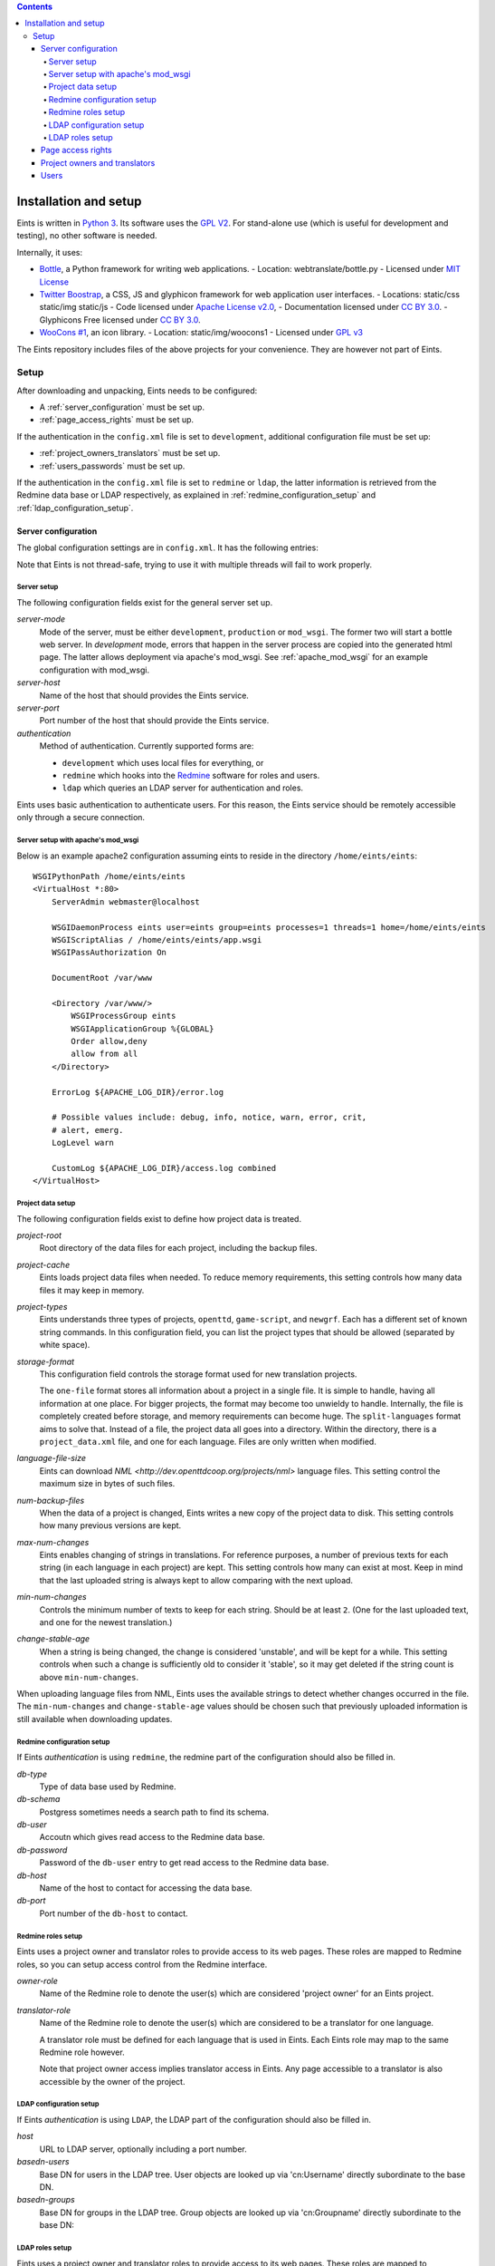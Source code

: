 
.. contents::

======================
Installation and setup
======================
Eints is written in `Python 3 <http://www.python.org/>`_. Its software uses the `GPL V2
<http://www.gnu.org/licenses/gpl-2.0.html>`_. For stand-alone use (which is
useful for development and testing), no other software is needed.

Internally, it uses:

- `Bottle <http://bottlepy.org/>`_, a Python framework for writing web applications.
  - Location: webtranslate/bottle.py
  - Licensed under `MIT License <http://bottlepy.org/docs/dev/#license>`_
- `Twitter Boostrap <http://twitter.github.com/bootstrap/>`_, a CSS, JS and glyphicon framework
  for web application user interfaces.
  - Locations: static/css static/img static/js
  - Code licensed under `Apache License v2.0 <http://www.apache.org/licenses/LICENSE-2.0>`_,
  - Documentation licensed under `CC BY 3.0 <http://creativecommons.org/licenses/by/3.0/>`_.
  - Glyphicons Free licensed under `CC BY 3.0 <http://creativecommons.org/licenses/by/3.0/>`_.
- `WooCons #1 <http://www.woothemes.com/2010/08/woocons1/>`_, an icon library.
  - Location: static/img/woocons1
  - Licensed under `GPL v3 <http://www.gnu.org/licenses/gpl.html>`_

The Eints repository includes files of the above projects for your
convenience. They are however not part of Eints.

Setup
=====
After downloading and unpacking, Eints needs to be configured:

- A :ref:`server_configuration` must be set up.
- :ref:`page_access_rights` must be set up.

If the authentication in the ``config.xml`` file is set to ``development``,
additional configuration file must be set up:

- :ref:`project_owners_translators` must be set up.
- :ref:`users_passwords` must be set up.

If the authentication in the ``config.xml`` file is set to ``redmine`` or
``ldap``, the latter information is retrieved from the Redmine data base
or LDAP respectively, as explained in :ref:`redmine_configuration_setup`
and :ref:`ldap_configuration_setup`.


.. _server_configuration:

Server configuration
--------------------
The global configuration settings are in ``config.xml``. It has the following
entries:

Note that Eints is not thread-safe, trying to use it with multiple threads
will fail to work properly.

Server setup
~~~~~~~~~~~~
The following configuration fields exist for the general server set up.

*server-mode*
    Mode of the server, must be either ``development``, ``production`` or
    ``mod_wsgi``. The former two will start a bottle web server. In
    *development* mode, errors that happen in the server process are copied into
    the generated html page. The latter allows deployment via apache's mod_wsgi.
    See :ref:`apache_mod_wsgi` for an example configuration with mod_wsgi.

*server-host*
    Name of the host that should provides the Eints service.

*server-port*
    Port number of the host that should provide the Eints service.

*authentication*
    Method of authentication. Currently supported forms are:

    * ``development`` which uses local files for everything, or
    * ``redmine`` which hooks into the `Redmine <http:www.redmine.org>`_ software for
      roles and users.
    * ``ldap`` which queries an LDAP server for authentication and roles.

Eints uses basic authentication to authenticate users. For this reason, the
Eints service should be remotely accessible only through a secure connection.


.. XXX links and references

.. _apache_mod_wsgi:

Server setup with apache's mod_wsgi
~~~~~~~~~~~~~~~~~~~~~~~~~~~~~~~~~~~
Below is an example apache2 configuration assuming eints to reside
in the directory ``/home/eints/eints``::

    WSGIPythonPath /home/eints/eints
    <VirtualHost *:80>
        ServerAdmin webmaster@localhost

        WSGIDaemonProcess eints user=eints group=eints processes=1 threads=1 home=/home/eints/eints
        WSGIScriptAlias / /home/eints/eints/app.wsgi
        WSGIPassAuthorization On

        DocumentRoot /var/www

        <Directory /var/www/>
            WSGIProcessGroup eints
            WSGIApplicationGroup %{GLOBAL}
            Order allow,deny
            allow from all
        </Directory>

        ErrorLog ${APACHE_LOG_DIR}/error.log

        # Possible values include: debug, info, notice, warn, error, crit,
        # alert, emerg.
        LogLevel warn

        CustomLog ${APACHE_LOG_DIR}/access.log combined
    </VirtualHost>


Project data setup
~~~~~~~~~~~~~~~~~~
The following configuration fields exist to define how project data is
treated.

*project-root*
  Root directory of the data files for each project, including the backup
  files.

*project-cache*
  Eints loads project data files when needed. To reduce memory requirements,
  this setting controls how many data files it may keep in memory.

*project-types*
  Eints understands three types of projects, ``openttd``, ``game-script``, and
  ``newgrf``. Each has a different set of known string commands. In this
  configuration field, you can list the project types that should be allowed
  (separated by white space).

*storage-format*
  This configuration field controls the storage format used for new
  translation projects.

  The ``one-file`` format stores all information about a project in a single
  file. It is simple to handle, having all information at one place.
  For bigger projects, the format may become too unwieldy to handle.
  Internally, the file is completely created before storage, and memory
  requirements can become huge. The ``split-languages`` format aims to solve
  that. Instead of a file, the project data all goes into a directory. Within
  the directory, there is a ``project_data.xml`` file, and one for each
  language. Files are only written when modified.

*language-file-size*
  Eints can download `NML <http://dev.openttdcoop.org/projects/nml>` language files.
  This setting control the maximum size in bytes of such files.

*num-backup-files*
  When the data of a project is changed, Eints writes a new copy of the
  project data to disk. This setting controls how many previous versions are
  kept.

*max-num-changes*
  Eints enables changing of strings in translations. For reference purposes, a
  number of previous texts for each string (in each language in each project)
  are kept. This setting controls how many can exist at most. Keep in mind
  that the last uploaded string is always kept to allow comparing with the
  next upload.

*min-num-changes*
  Controls the minimum number of texts to keep for each string. Should be at
  least ``2``. (One for the last uploaded text, and one for the newest
  translation.)

*change-stable-age*
  When a string is being changed, the change is considered 'unstable', and will be kept
  for a while. This setting controls when such a change is sufficiently old to
  consider it 'stable', so it may get deleted if the string count is above
  ``min-num-changes``.

When uploading language files from NML, Eints uses the available strings to
detect whether changes occurred in the file. The ``min-num-changes`` and
``change-stable-age`` values should be chosen such that previously uploaded
information is still available when downloading updates.

.. _redmine_configuration_setup:

Redmine configuration setup
~~~~~~~~~~~~~~~~~~~~~~~~~~~
If Eints *authentication* is using ``redmine``, the redmine part of the
configuration should also be filled in.

*db-type*
    Type of data base used by Redmine.

*db-schema*
    Postgress sometimes needs a search path to find its schema.

*db-user*
    Accoutn which gives read access to the Redmine data base.

*db-password*
    Password of the ``db-user`` entry to get read access to the Redmine data
    base.

*db-host*
    Name of the host to contact for accessing the data base.

*db-port*
    Port number of the ``db-host`` to contact.

Redmine roles setup
~~~~~~~~~~~~~~~~~~~

Eints uses a project owner and translator roles to provide access to its web
pages. These roles are mapped to Redmine roles, so you can setup access control
from the Redmine interface.

*owner-role*
    Name of the Redmine role to denote the user(s) which are considered
    'project owner' for an Eints project.

*translator-role*
    Name of the Redmine role to denote the user(s) which are considered to be
    a translator for one language.

    A translator role must be defined for each language that is used in Eints.
    Each Eints role may map to the same Redmine role however.

    Note that project owner access implies translator access in Eints.
    Any page accessible to a translator is also accessible by the owner of the
    project.

.. _ldap_configuration_setup:

LDAP configuration setup
~~~~~~~~~~~~~~~~~~~~~~~~~~~
If Eints *authentication* is using ``LDAP``, the LDAP part of the
configuration should also be filled in.

*host*
    URL to LDAP server, optionally including a port number.

*basedn-users*
    Base DN for users in the LDAP tree. User objects are looked up
    via 'cn:Username' directly subordinate to the base DN.

*basedn-groups*
    Base DN for groups in the LDAP tree. Group objects are looked up
    via 'cn:Groupname' directly subordinate to the base DN:

LDAP roles setup
~~~~~~~~~~~~~~~~~~~

Eints uses a project owner and translator roles to provide access to its web
pages. These roles are mapped to posixGroup memberships in LDAP.
Note, that the roles are language specific, but not project specific. All
translators have access too all projects in Eints. The 'OWNER' role is an
administrator role, with access to all projects.

*owner-group*
    CN of the posixGroup to denote the user(s) which are considered
    'project owner' for *all* Eints project.

*translator-group*
    CN of the posixGroup to denote the user(s) which are considered to be
    a translator for one language.

    A translator group must be defined for each language that is used in Eints.
    Each Eints role may map to the same posixGroup however.

    The groups are not project specific, a translator always has access to all
    projects.

    Note that project owner access implies translator access in Eints.
    Any page accessible to a translator is also accessible by the owner of the
    project.

.. _page_access_rights:

Page access rights
------------------
The ``rights.dat`` file defines who can access the data. It inspects paths of
web pages being accessed, and checks whether the user performing the operation
should be allowed to proceed.

The file is a list of access rules, that associates users and paths with the
right to access. The general form of a rule is::

        <user> +/- <path>

The ``+/-`` at the first access rule that matches with the user and the path
decides access. The ``+`` means to give access, ``-`` means deny access.
For readability, the file can also have empty lines, and comment lines (a line
starting with ``#`` in the first column).

A ``<user>`` can be

- A literal username (not recommended),
- The ``*`` wildcard, matching everybody,
- ``SOMEONE``, matching unauthenticated users,
- ``OWNER``, a user denoted as owner of the project that is accessed through
  the path.
- ``TRANSLATOR``, a user that is registered as translator for a language in a
  project, for paths that deal with languages. Obviously being an ``OWNER``
  implies being an ``TRANSLATOR`` for all languages in the project.

A <path> looks a lot like the paths used by Eints for the URI of the web-pages. A
path in this file however always has four elements, namely *action*, *project*, *language*,
and *operation*. Each of the elements is a name, the value ``*`` (to denote
its value is not relevant in matching), or the value ``-`` (to denote the
value does not exist).

The *action* is the same as the first component in the URI, except that the
root page uses ``root`` as action. The following actions exist:

- ``root``, the root page,
- ``projects``, the overview page containing all projects,
- ``project``, the overview page of a single project,
- ``language``, the overview page of a language in a project,
- ``string``, the edit page of a single string in a single translation
  language,
- ``upload``, the page to upload language files into Eints,
- ``download``, the download page for getting new language files from Eints,
  and
- ``delete``, the page to delete a language.

The *project* and *language* elements are the name of the project and name of
the language respectively. Usually these are not interesting, access control
is handled with ``OWNER`` and ``TRANSLATOR`` users.

The *operation* element is either ``read`` or ``add``.

For reference purposes, below is an example access rights file::

    # Root, project overview, and download pages are readable by all
    * + /root/-/-/read

    # Unauthenticated users don't get any further
    SOMEONE - /*/*/*/*

    # First pages of project creation can be used by anyone (these pages have no
    # project to authenticate against).
    * + /newproject/-/-/read
    * + /createproject/-/-/add

    # Only the owner can create a project.
    OWNER + /makeproject/*/-/add

    # Authenticated users (of a project) can see the projects, see each project, download a
    # language, and get an overview of a language in a project.
    * + /projects/-/-/read
    * + /project/*/-/read
    * + /download-list/*/*/read
    * + /download/*/*/read
    * + /language/*/*/read

    # Strings editing
    OWNER      + /string/*/*/*
    TRANSLATOR + /string/*/*/*

    # Language file uploading, language deletion and creation
    OWNER + /upload/*/-/*
    OWNER + /delete/*/*/*
    OWNER + /newlanguage/*/-/*
    OWNER + /projsettings/*/-/*

.. _project_owners_translators:

Project owners and translators
------------------------------
In the above section, user categories ``OWNER`` and ``TRANSLATOR`` may be used to
define who can access certain pages.

If the ``authentication`` entry in ``config.xml`` is set to *redmine* or *ldap*,
the Redmine data base or LDAP are queried for membership of the roles. If the
``authentication`` entry is set to *development*, a local file is used,
explained below.

Membership of a user in these categories is decided in the ``projects.dat``
file. It is a INI file, where the section name is the name of the project, the
keys of a section are the languages, and the values are the names of the users
separated by spaces or commas.
The special 'language' ``owner`` is used to denote project ownership.
An example::

        [eints]
        owner = alberth, andythenorth
        nl_NL = alberth

Here, the ``eints`` project is defined (always lowercase), with two owners,
and one translator for the Dutch language.
(Note that since an owner also has translator access, the final line is not
needed in this example.)


.. _users_passwords:

Users
-----
Users send authentication information using standard HTTP basic authentication
to the web server. As such, it is highly recommended to use the ``https``
protocol for the translator service.

If the ``authentication`` entry in ``config.xml`` is set to *redmine* or *ldap*,
the Redmine data base or LDAP are queried for user authentication. If the
``authentication`` entry is set to *development*, a local file is used. In the
latter case users and their passwords are stored in plain text in
``users.dat``. Obviously, this is not secure in any way. It should never be
used to store important authentication information. The ``editsilly`` program
can add, update, and remove users from the file, for example

::

        ./editsilly admin

would create or change the ``admin`` account.


.. vim: sw=4 sts=4 tw=78 spell
